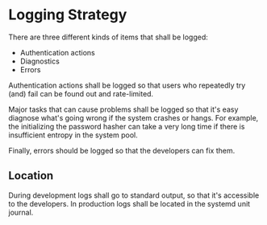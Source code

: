 * Logging Strategy

There are three different kinds of items that shall be logged:

- Authentication actions
- Diagnostics
- Errors

Authentication actions shall be logged so that users who repeatedly try (and)
fail can be found out and rate-limited.

Major tasks that can cause problems shall be logged so that it's easy diagnose
what's going wrong if the system crashes or hangs. For example, the initializing
the password hasher can take a very long time if there is insufficient entropy
in the system pool.

Finally, errors should be logged so that the developers can fix them.

** Location

During development logs shall go to standard output, so that it's accessible
to the developers. In production logs shall be located in the systemd unit
journal.
